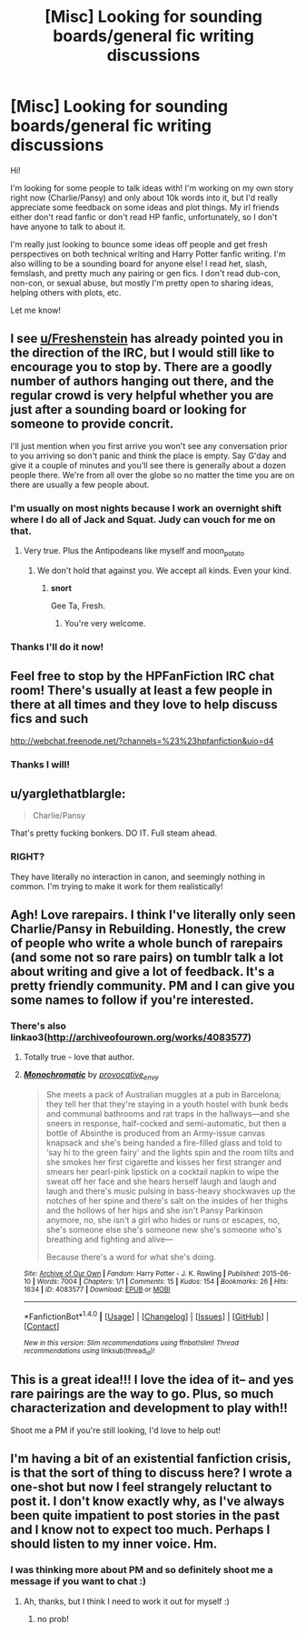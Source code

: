 #+TITLE: [Misc] Looking for sounding boards/general fic writing discussions

* [Misc] Looking for sounding boards/general fic writing discussions
:PROPERTIES:
:Author: amaranthium
:Score: 7
:DateUnix: 1473971477.0
:DateShort: 2016-Sep-16
:FlairText: Request
:END:
Hi!

I'm looking for some people to talk ideas with! I'm working on my own story right now (Charlie/Pansy) and only about 10k words into it, but I'd really appreciate some feedback on some ideas and plot things. My irl friends either don't read fanfic or don't read HP fanfic, unfortunately, so I don't have anyone to talk to about it.

I'm really just looking to bounce some ideas off people and get fresh perspectives on both technical writing and Harry Potter fanfic writing. I'm also willing to be a sounding board for anyone else! I read het, slash, femslash, and pretty much any pairing or gen fics. I don't read dub-con, non-con, or sexual abuse, but mostly I'm pretty open to sharing ideas, helping others with plots, etc.

Let me know!


** I see [[/u/Freshenstein][u/Freshenstein]] has already pointed you in the direction of the IRC, but I would still like to encourage you to stop by. There are a goodly number of authors hanging out there, and the regular crowd is very helpful whether you are just after a sounding board or looking for someone to provide concrit.

I'll just mention when you first arrive you won't see any conversation prior to you arriving so don't panic and think the place is empty. Say G'day and give it a couple of minutes and you'll see there is generally about a dozen people there. We're from all over the globe so no matter the time you are on there are usually a few people about.
:PROPERTIES:
:Author: Judy-Lee
:Score: 7
:DateUnix: 1473995586.0
:DateShort: 2016-Sep-16
:END:

*** I'm usually on most nights because I work an overnight shift where I do all of Jack and Squat. Judy can vouch for me on that.
:PROPERTIES:
:Author: Freshenstein
:Score: 1
:DateUnix: 1473997505.0
:DateShort: 2016-Sep-16
:END:

**** Very true. Plus the Antipodeans like myself and moon_potato
:PROPERTIES:
:Author: Judy-Lee
:Score: 1
:DateUnix: 1473999212.0
:DateShort: 2016-Sep-16
:END:

***** We don't hold that against you. We accept all kinds. Even your kind.
:PROPERTIES:
:Author: Freshenstein
:Score: 2
:DateUnix: 1474000346.0
:DateShort: 2016-Sep-16
:END:

****** *snort*

Gee Ta, Fresh.
:PROPERTIES:
:Author: Judy-Lee
:Score: 1
:DateUnix: 1474000738.0
:DateShort: 2016-Sep-16
:END:

******* You're very welcome.
:PROPERTIES:
:Author: Freshenstein
:Score: 1
:DateUnix: 1474001561.0
:DateShort: 2016-Sep-16
:END:


*** Thanks I'll do it now!
:PROPERTIES:
:Author: amaranthium
:Score: 1
:DateUnix: 1474052563.0
:DateShort: 2016-Sep-16
:END:


** Feel free to stop by the HPFanFiction IRC chat room! There's usually at least a few people in there at all times and they love to help discuss fics and such

[[http://webchat.freenode.net/?channels=%23%23hpfanfiction&uio=d4]]
:PROPERTIES:
:Author: Freshenstein
:Score: 3
:DateUnix: 1473994793.0
:DateShort: 2016-Sep-16
:END:

*** Thanks I will!
:PROPERTIES:
:Author: amaranthium
:Score: 1
:DateUnix: 1474052551.0
:DateShort: 2016-Sep-16
:END:


** u/yarglethatblargle:
#+begin_quote
  Charlie/Pansy
#+end_quote

That's pretty fucking bonkers. DO IT. Full steam ahead.
:PROPERTIES:
:Author: yarglethatblargle
:Score: 2
:DateUnix: 1473974399.0
:DateShort: 2016-Sep-16
:END:

*** RIGHT?

They have literally no interaction in canon, and seemingly nothing in common. I'm trying to make it work for them realistically!
:PROPERTIES:
:Author: amaranthium
:Score: 3
:DateUnix: 1473975547.0
:DateShort: 2016-Sep-16
:END:


** Agh! Love rarepairs. I think I've literally only seen Charlie/Pansy in Rebuilding. Honestly, the crew of people who write a whole bunch of rarepairs (and some not so rare pairs) on tumblr talk a lot about writing and give a lot of feedback. It's a pretty friendly community. PM and I can give you some names to follow if you're interested.
:PROPERTIES:
:Author: raseyasriem
:Score: 2
:DateUnix: 1473978382.0
:DateShort: 2016-Sep-16
:END:

*** There's also linkao3([[http://archiveofourown.org/works/4083577]])
:PROPERTIES:
:Score: 1
:DateUnix: 1473988697.0
:DateShort: 2016-Sep-16
:END:

**** Totally true - love that author.
:PROPERTIES:
:Author: raseyasriem
:Score: 2
:DateUnix: 1473989153.0
:DateShort: 2016-Sep-16
:END:


**** [[http://archiveofourown.org/works/4083577][*/Monochromatic/*]] by [[http://www.archiveofourown.org/users/provocative_envy/pseuds/provocative_envy][/provocative_envy/]]

#+begin_quote
  She meets a pack of Australian muggles at a pub in Barcelona; they tell her that they're staying in a youth hostel with bunk beds and communal bathrooms and rat traps in the hallways---and she sneers in response, half-cocked and semi-automatic, but then a bottle of Absinthe is produced from an Army-issue canvas knapsack and she's being handed a fire-filled glass and told to ‘say hi to the green fairy' and the lights spin and the room tilts and she smokes her first cigarette and kisses her first stranger and smears her pearl-pink lipstick on a cocktail napkin to wipe the sweat off her face and she hears herself laugh and laugh and laugh and there's music pulsing in bass-heavy shockwaves up the notches of her spine and there's salt on the insides of her thighs and the hollows of her hips and she isn't Pansy Parkinson anymore, no, she isn't a girl who hides or runs or escapes, no, she's someone else she's someone new she's someone who's breathing and fighting and alive---

  Because there's a word for what she's doing.
#+end_quote

^{/Site/: [[http://www.archiveofourown.org/][Archive of Our Own]] *|* /Fandom/: Harry Potter - J. K. Rowling *|* /Published/: 2015-06-10 *|* /Words/: 7004 *|* /Chapters/: 1/1 *|* /Comments/: 15 *|* /Kudos/: 154 *|* /Bookmarks/: 26 *|* /Hits/: 1634 *|* /ID/: 4083577 *|* /Download/: [[http://archiveofourown.org/downloads/pr/provocative_envy/4083577/Monochromatic.epub?updated_at=1437614836][EPUB]] or [[http://archiveofourown.org/downloads/pr/provocative_envy/4083577/Monochromatic.mobi?updated_at=1437614836][MOBI]]}

--------------

*FanfictionBot*^{1.4.0} *|* [[[https://github.com/tusing/reddit-ffn-bot/wiki/Usage][Usage]]] | [[[https://github.com/tusing/reddit-ffn-bot/wiki/Changelog][Changelog]]] | [[[https://github.com/tusing/reddit-ffn-bot/issues/][Issues]]] | [[[https://github.com/tusing/reddit-ffn-bot/][GitHub]]] | [[[https://www.reddit.com/message/compose?to=tusing][Contact]]]

^{/New in this version: Slim recommendations using/ ffnbot!slim! /Thread recommendations using/ linksub(thread_id)!}
:PROPERTIES:
:Author: FanfictionBot
:Score: 1
:DateUnix: 1473988704.0
:DateShort: 2016-Sep-16
:END:


** This is a great idea!!! I love the idea of it-- and yes rare pairings are the way to go. Plus, so much characterization and development to play with!!

Shoot me a PM if you're still looking, I'd love to help out!
:PROPERTIES:
:Author: velmel
:Score: 2
:DateUnix: 1473992483.0
:DateShort: 2016-Sep-16
:END:


** I'm having a bit of an existential fanfiction crisis, is that the sort of thing to discuss here? I wrote a one-shot but now I feel strangely reluctant to post it. I don't know exactly why, as I've always been quite impatient to post stories in the past and I know not to expect too much. Perhaps I should listen to my inner voice. Hm.
:PROPERTIES:
:Author: booksandpots
:Score: 1
:DateUnix: 1474044570.0
:DateShort: 2016-Sep-16
:END:

*** I was thinking more about PM and so definitely shoot me a message if you want to chat :)
:PROPERTIES:
:Author: amaranthium
:Score: 1
:DateUnix: 1474052721.0
:DateShort: 2016-Sep-16
:END:

**** Ah, thanks, but I think I need to work it out for myself :)
:PROPERTIES:
:Author: booksandpots
:Score: 1
:DateUnix: 1474058917.0
:DateShort: 2016-Sep-17
:END:

***** no prob!
:PROPERTIES:
:Author: amaranthium
:Score: 1
:DateUnix: 1474058965.0
:DateShort: 2016-Sep-17
:END:

